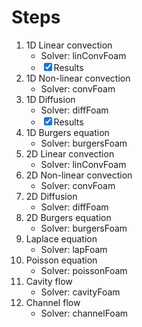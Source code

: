 * Steps
1. 1D Linear convection
   - Solver: linConvFoam
   - [X] Results
2. 1D Non-linear convection
   - Solver: convFoam
3. 1D Diffusion
   - Solver: diffFoam
   - [X] Results  
4. 1D Burgers equation
   - Solver: burgersFoam
5. 2D Linear convection
   - Solver: linConvFoam
6. 2D Non-linear convection
   - Solver: convFoam
7. 2D Diffusion
   - Solver: diffFoam
8. 2D Burgers equation
   - Solver: burgersFoam
9. Laplace equation
   - Solver: lapFoam
10. Poisson equation
    - Solver: poissonFoam
11. Cavity flow
    - Solver: cavityFoam
12. Channel flow
    - Solver: channelFoam
